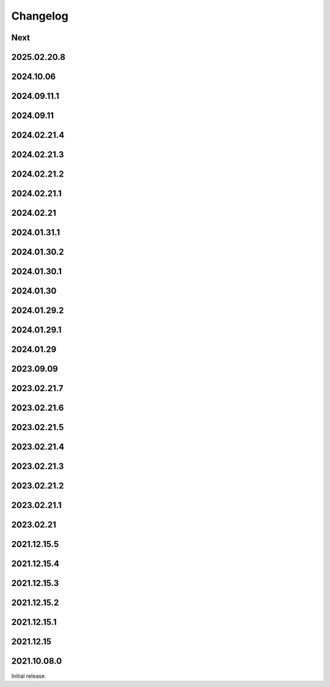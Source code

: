 Changelog
=========

Next
----

2025.02.20.8
------------

2024.10.06
------------

2024.09.11.1
------------

2024.09.11
------------

2024.02.21.4
------------

2024.02.21.3
------------

2024.02.21.2
------------

2024.02.21.1
------------

2024.02.21
------------

2024.01.31.1
------------

2024.01.30.2
------------

2024.01.30.1
------------

2024.01.30
------------

2024.01.29.2
------------

2024.01.29.1
------------

2024.01.29
------------

2023.09.09
------------

2023.02.21.7
------------

2023.02.21.6
------------

2023.02.21.5
------------

2023.02.21.4
------------

2023.02.21.3
------------

2023.02.21.2
------------

2023.02.21.1
------------

2023.02.21
------------

2021.12.15.5
------------

2021.12.15.4
------------

2021.12.15.3
------------

2021.12.15.2
------------

2021.12.15.1
------------

2021.12.15
------------

2021.10.08.0
------------

Initial release.
